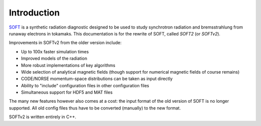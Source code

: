 Introduction
============
`SOFT <http://ft.nephy.chalmers.se/~hoppe/soft/>`_ is a synthetic radiation
diagnostic designed to be used to study synchrotron radiation and bremsstrahlung
from runaway electrons in tokamaks. This documentation is for the rewrite of
SOFT, called `SOFT2` (or `SOFTv2`).

Improvements in SOFTv2 from the older version include:

- Up to 100x faster simulation times
- Improved models of the radiation
- More robust implementations of key algorithms
- Wide selection of analytical magnetic fields (though support for numerical magnetic fields of course remains)
- CODE/NORSE momentum-space distributions can be taken as input directly
- Ability to "include" configuration files in other configuration files
- Simultaneous support for HDF5 and MAT files

The many new features however also comes at a cost: the input format of
the old version of SOFT is no longer supported. All old config files thus have
to be converted (manually) to the new format.

SOFTv2 is written entirely in C++.
